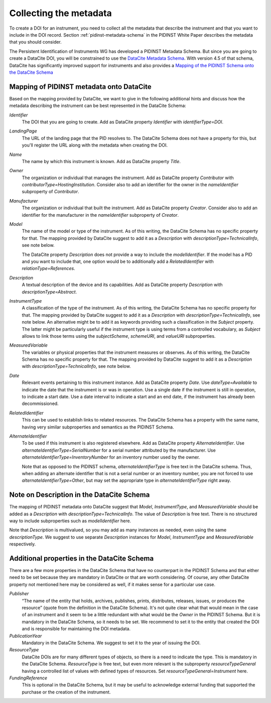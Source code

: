 Collecting the metadata
~~~~~~~~~~~~~~~~~~~~~~~

To create a DOI for an instrument, you need to collect all the
metadata that describe the instrument and that you want to include in
the DOI record.  Section :ref:`pidinst-metadata-schema` in the PIDINST
White Paper describes the metadata that you should consider.

The Persistent Identification of Instruments WG has developed a
PIDINST Metadata Schema.  But since you are going to create a DataCite
DOI, you will be constrained to use the `DataCite Metadata Schema`_.
With version 4.5 of that schema, DataCite has significantly improved
support for instruments and also provides a `Mapping of the
PIDINST Schema onto the DataCite Schema <DataCite PIDINST Mapping_>`_

Mapping of PIDINST metadata onto DataCite
-----------------------------------------

Based on the mapping provided by DataCite, we want to give in the
following additional hints and discuss how the metadata describing the
instrument can be best represented in the DataCite Schema:

`Identifier`
  The DOI that you are going to create.  Add as DataCite property
  `Identifier` with `identifierType=DOI`.

`LandingPage`
  The URL of the landing page that the PID resolves to.  The DataCite
  Schema does not have a property for this, but you'll register the
  URL along with the metadata when creating the DOI.

`Name`
  The name by which this instrument is known.  Add as DataCite property
  `Title`.

`Owner`
  The organization or individual that manages the instrument.  Add as
  DataCite property `Contributor` with
  `contributorType=HostingInstitution`.  Consider also to add an
  identifier for the owner in the `nameIdentifier` subproperty of
  `Contributor`.

`Manufacturer`
  The organization or individual that built the instrument.  Add as
  DataCite property `Creator`.  Consider also to add an identifier for
  the manufacturer in the `nameIdentifier` subproperty of `Creator`.

`Model`
  The name of the model or type of the instrument.  As of this
  writing, the DataCite Schema has no specific property for that.  The
  mapping provided by DataCite suggest to add it as a `Description`
  with `descriptionType=TechnicalInfo`, see note below.

  The DataCite property `Description` does not provide a way to
  include the `modelIdentifier`.  If the model has a PID and you want
  to include that, one option would be to additionally add a
  `RelatedIdentifier` with `relationType=References`.

`Description`
  A textual description of the device and its capabilities.  Add as
  DataCite property `Description` with `descriptionType=Abstract`.

`InstrumentType`
  A classification of the type of the instrument.  As of this writing,
  the DataCite Schema has no specific property for that.  The mapping
  provided by DataCite suggest to add it as a `Description` with
  `descriptionType=TechnicalInfo`, see note below.  An alternative
  might be to add it as keywords providing such a classification in
  the `Subject` property.  The latter might be particularly useful if
  the instrument type is using terms from a controlled vocabulary, as
  `Subject` allows to link those terms using the `subjectScheme`,
  `schemeURI`, and `valueURI` subproperties.

`MeasuredVariable`
  The variables or physical properties that the instrument measures or
  observes.  As of this writing, the DataCite Schema has no specific
  property for that.  The mapping provided by DataCite suggest to add
  it as a `Description` with `descriptionType=TechnicalInfo`, see note
  below.

`Date`
  Relevant events pertaining to this instrument instance.  Add as
  DataCite property `Date`.  Use `dateType=Available` to indicate the
  date that the instrument is or was in operation.  Use a single date
  if the instrument is still in operation, to indicate a start date.
  Use a date interval to indicate a start and an end date, if the
  instrument has already been decommissioned.

`RelatedIdentifier`
  This can be used to establish links to related resources.  The
  DataCite Schema has a property with the same name, having very
  similar subproperties and semantics as the PIDINST Schema.

`AlternateIdentifier`
  To be used if this instrument is also registered elsewhere.  Add as
  DataCite property `AlternateIdentifier`.  Use
  `alternateIdentifierType=SerialNumber` for a serial number
  attributed by the manufacturer.  Use
  `alternateIdentifierType=InventoryNumber` for an inventory number
  used by the owner.

  Note that as opposed to the PIDINST schema,
  `alternateIdentifierType` is free text in the DataCite schema.
  Thus, when adding an alternate identifier that is not a serial
  number or an inventory number, you are not forced to use
  `alternateIdentifierType=Other`, but may set the appropriate type in
  `alternateIdentifierType` right away.

Note on Description in the DataCite Schema
------------------------------------------

The mapping of PIDINST metadata onto DataCite suggest that `Model`,
`InstrumentType`, and `MeasuredVariable` should be added as a
`Description` with `descriptionType=TechnicalInfo`.  The value of
`Description` is free text.  There is no structured way to include
subproperties such as `modelIdentifier` here.

Note that `Description` is multivalued, so you may add as many
instances as needed, even using the same `descriptionType`.  We
suggest to use separate `Description` instances for `Model`,
`InstrumentType` and `MeasuredVariable` respectively.

Additional properties in the DataCite Schema
--------------------------------------------

There are a few more properties in the DataCite Schema that have no
counterpart in the PIDINST Schema and that either need to be set
because they are mandatory in DataCite or that are worth considering.
Of course, any other DataCite property not mentioned here may be
considered as well, if it makes sense for a particular use case.

`Publisher`
  “The name of the entity that holds, archives, publishes, prints,
  distributes, releases, issues, or produces the resource” (quote from
  the definition in the DataCite Schema).  It's not quite clear what
  that would mean in the case of an instrument and it seem to be a
  little redundant with what would be the `Owner` in the PIDINST
  Schema.  But it is mandatory in the DataCite Schema, so it needs to
  be set.  We recommend to set it to the entity that created the DOI
  and is responsible for maintaining the DOI metadata.

`PublicationYear`
  Mandatory in the DataCite Schema.  We suggest to set it to the year
  of issuing the DOI.

`ResourceType`
  DataCite DOIs are for many different types of objects, so there is a
  need to indicate the type.  This is mandatory in the DataCite
  Schema.  `ResourceType` is free text, but even more relevant is the
  subproperty `resourceTypeGeneral` having a controlled list of values
  with defined types of resources.  Set
  `resourceTypeGeneral=Instrument` here.

`FundingReference`
  This is optional in the DataCite Schema, but it may be useful to
  acknowledge external funding that supported the purchase or the
  creation of the instrument.


.. _DataCite Metadata Schema: https://schema.datacite.org/

.. _DataCite PIDINST Mapping:
   https://datacite-metadata-schema.readthedocs.io/en/latest/mappings/pidinst/
